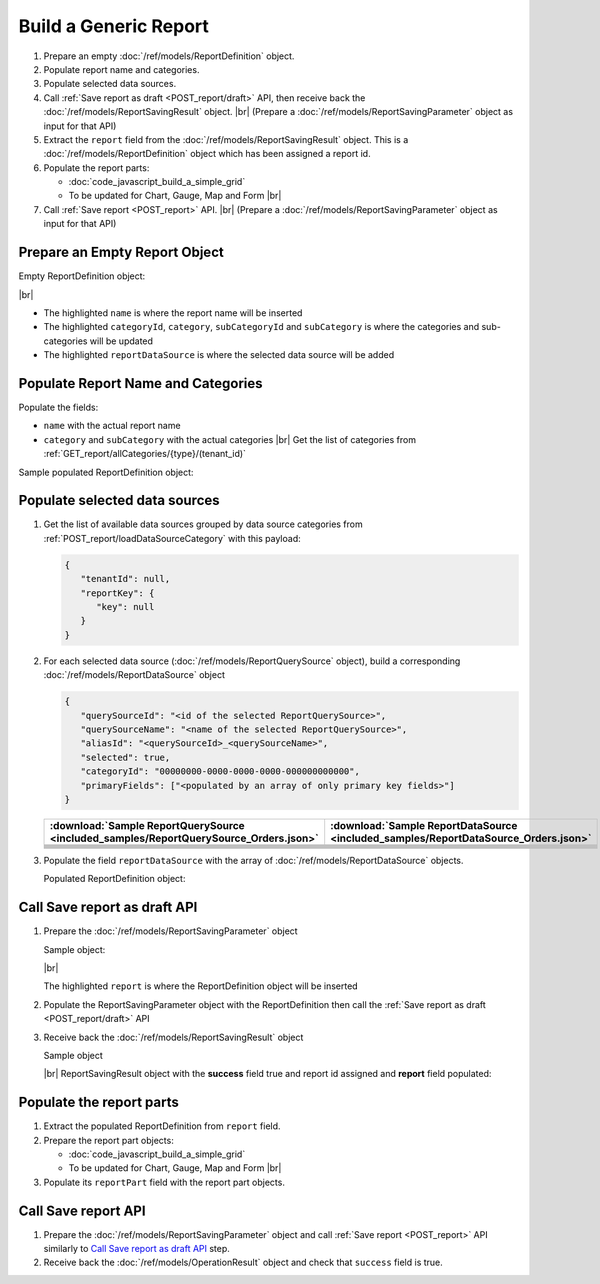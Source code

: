 =========================================================
Build a Generic Report
=========================================================

#. Prepare an empty :doc:`/ref/models/ReportDefinition` object.
#. Populate report name and categories.
#. Populate selected data sources.
#. Call :ref:`Save report as draft <POST_report/draft>` API, then receive back the :doc:`/ref/models/ReportSavingResult` object. |br|
   (Prepare a :doc:`/ref/models/ReportSavingParameter` object as input for that API)
#. Extract the ``report`` field from the :doc:`/ref/models/ReportSavingResult` object. This is a :doc:`/ref/models/ReportDefinition` object which has been assigned a report id.
#. Populate the report parts:

   *  :doc:`code_javascript_build_a_simple_grid`
   *  To be updated for Chart, Gauge, Map and Form |br|

#. Call :ref:`Save report <POST_report>` API. |br|
   (Prepare a :doc:`/ref/models/ReportSavingParameter` object as input for that API)

Prepare an Empty Report Object
------------------------------

.. container:: toggle

   .. container:: header

      Empty ReportDefinition object:

   |br|
   
   *  The highlighted ``name``  is where the report name will be inserted
   *  The highlighted ``categoryId``, ``category``, ``subCategoryId`` and ``subCategory``  is where the categories and sub-categories will be updated
   *  The highlighted ``reportDataSource``  is where the selected data source will be added

   .. code-block:: json
      :linenos:
      :emphasize-lines: 2,8-21,22

      {
         "name": "",
         "type": 0,
         "previewRecord": 10,
         "advancedMode": true,
         "allowNulls": false,
         "isDistinct": false,
         "categoryId": null,
         "category": {
            "id": null,
            "name": "",
            "type": 0,
            "tenantId": null
         },
         "subCategory": {
            "id": null,
            "name": "",
            "type": 0,
            "tenantId": null
         },
         "subCategoryId": null,
         "reportDataSource": [],
         "reportRelationship": [],
         "reportFilter": {
            "logic": "",
            "visible": true,
            "filterFields": [],
            "id": null,
            "reportId": null
         },
         "reportPart": [],
         "header": null,
         "footer": null,
         "titleDescription": null,
         "version": 0,
         "schedules": [],
         "ownerId": "",
         "accesses": [],
         "exportFormatSetting": null,
         "createdById": null,
         "dynamicQuerySourceFields": [],
         "snapToGrid": false,
         "excludedRelationships": null
      }

Populate Report Name and Categories
------------------------------------

Populate the fields:

*  ``name`` with the actual report name
*  ``category`` and ``subCategory`` with the actual categories |br|
   Get the list of categories from :ref:`GET_report/allCategories/{type}/(tenant_id)`


.. container:: toggle

   .. container:: header

      Sample populated ReportDefinition object:

   .. code-block:: json
      :emphasize-lines: 2,8-14
      :linenos:

      {
         "name": "Example Report Name",
         "type": 0,
         "previewRecord": 10,
         "advancedMode": true,
         "allowNulls": false,
         "isDistinct": false,
         "categoryId": "0ecf1821-dc37-43dd-8b4c-654961b37038",
         "category": {
            "id": "0ecf1821-dc37-43dd-8b4c-654961b37038",
            "name": "TestCategory",
            "type": 0,
            "tenantId": null
         },
         "subCategory": {
            "id": null,
            "name": "",
            "type": 0,
            "tenantId": null
         },
         "subCategoryId": null,
         "reportDataSource": [],
         "reportRelationship": [],
         "reportFilter": {
            "logic": "",
            "visible": true,
            "filterFields": [],
            "id": null,
            "reportId": null
         },
         "reportPart": [],
         "header": null,
         "footer": null,
         "titleDescription": null,
         "version": 0,
         "schedules": [],
         "ownerId": "",
         "accesses": [],
         "exportFormatSetting": null,
         "createdById": null,
         "dynamicQuerySourceFields": [],
         "snapToGrid": false,
         "excludedRelationships": null
      }

Populate selected data sources
------------------------------

#. Get the list of available data sources grouped by data source categories from :ref:`POST_report/loadDataSourceCategory` with this payload:

   .. code-block:: json

      {
         "tenantId": null,
         "reportKey": {
            "key": null
         }
      }

#. For each selected data source (:doc:`/ref/models/ReportQuerySource` object), build a corresponding :doc:`/ref/models/ReportDataSource` object

   .. code-block:: json

      {
         "querySourceId": "<id of the selected ReportQuerySource>",
         "querySourceName": "<name of the selected ReportQuerySource>",
         "aliasId": "<querySourceId>_<querySourceName>",
         "selected": true,
         "categoryId": "00000000-0000-0000-0000-000000000000",
         "primaryFields": ["<populated by an array of only primary key fields>"]
      }

   .. list-table::
      :header-rows: 1

      * - :download:`Sample ReportQuerySource <included_samples/ReportQuerySource_Orders.json>`
        - :download:`Sample ReportDataSource  <included_samples/ReportDataSource_Orders.json>`
      * - .. literalinclude:: included_samples/ReportQuerySource_Orders.json
             :lines: 1-3
        - .. literalinclude:: included_samples/ReportDataSource_Orders.json
              :lines: 1-4
      * - .. literalinclude:: included_samples/ReportQuerySource_Orders.json
             :lines: 6
        - .. literalinclude:: included_samples/ReportDataSource_Orders.json
              :lines: 5
      * -
        - .. literalinclude:: included_samples/ReportDataSource_Orders.json
              :lines: 6
      * - .. literalinclude:: included_samples/ReportQuerySource_Orders.json
             :lines: 12
        - .. literalinclude:: included_samples/ReportDataSource_Orders.json
              :lines: 7
      * - .. literalinclude:: included_samples/ReportQuerySource_Orders.json
             :lines: 197-242
        - .. literalinclude:: included_samples/ReportDataSource_Orders.json
              :lines: 8-53
      * - .. literalinclude:: included_samples/ReportQuerySource_Orders.json
             :lines: 657-
        - .. literalinclude:: included_samples/ReportDataSource_Orders.json
              :lines: 54-

#. Populate the field ``reportDataSource`` with the array of :doc:`/ref/models/ReportDataSource` objects. 

   .. container:: toggle

      .. container:: header

          Populated ReportDefinition object:

      .. code-block:: json
         :linenos:
         :emphasize-lines: 22-78

         {
            "name": "Example Report Name",
            "type": 0,
            "previewRecord": 10,
            "advancedMode": true,
            "allowNulls": false,
            "isDistinct": false,
            "categoryId": "0ecf1821-dc37-43dd-8b4c-654961b37038",
            "category": {
               "id": "0ecf1821-dc37-43dd-8b4c-654961b37038",
               "name": "TestCategory",
               "type": 0,
               "tenantId": null
            },
            "subCategory": {
               "id": null,
               "name": "",
               "type": 0,
               "tenantId": null
            },
            "subCategoryId": null,
            "reportDataSource": [
               {
                  "querySourceId": "af773c7b-878e-461b-9345-27ee6592db1a",
                  "querySourceName": "Orders",
                  "aliasId": "af773c7b-878e-461b-9345-27ee6592db1a_Orders",
                  "selected": true,
                  "categoryId": "00000000-0000-0000-0000-000000000000",
                  "primaryFields": [
                     {
                        "name": "OrderID",
                        "alias": "",
                        "dataType": "int",
                        "izendaDataType": "Numeric",
                        "allowDistinct": false,
                        "visible": true,
                        "filterable": true,
                        "querySourceId": "00000000-0000-0000-0000-000000000000",
                        "parentId": null,
                        "expressionFields": [],
                        "filteredValue": "",
                        "type": 0,
                        "groupPosition": 0,
                        "position": 0,
                        "extendedProperties": "{\"PrimaryKey\":true}",
                        "physicalChange": 0,
                        "approval": 0,
                        "existed": false,
                        "matchedTenant": false,
                        "functionName": null,
                        "expression": null,
                        "fullName": null,
                        "calculatedTree": null,
                        "reportId": null,
                        "originalName": "OrderID",
                        "originalId": "00000000-0000-0000-0000-000000000000",
                        "isParameter": false,
                        "isCalculated": false,
                        "hasAggregatedFunction": false,
                        "querySource": null,
                        "querySourceName": null,
                        "categoryName": null,
                        "inaccessible": false,
                        "originalAlias": null,
                        "fullPath": null,
                        "id": "b648344c-526e-4984-bfc3-7be462b800fe",
                        "state": 0,
                        "deleted": false,
                        "inserted": true,
                        "version": null,
                        "created": null,
                        "createdBy": null,
                        "modified": "0001-01-01T00:00:00.0000000+07:00",
                        "modifiedBy": null
                     }
                  ]
               }
            ],
            "reportRelationship": [],
            "reportFilter": {
               "logic": "",
               "visible": true,
               "filterFields": [],
               "id": null,
               "reportId": null
            },
            "reportPart": [],
            "header": null,
            "footer": null,
            "titleDescription": null,
            "version": 0,
            "schedules": [],
            "ownerId": "",
            "accesses": [],
            "exportFormatSetting": null,
            "createdById": null,
            "dynamicQuerySourceFields": [],
            "snapToGrid": false,
            "excludedRelationships": null
         }

Call Save report as draft API
------------------------------

#. Prepare the :doc:`/ref/models/ReportSavingParameter` object

   .. container:: toggle

      .. container:: header

         Sample object:

      |br|
      
      The highlighted ``report``  is where the ReportDefinition object will be inserted

      .. code-block:: json
         :linenos:
         :emphasize-lines: 10

         {
            "reportKey": {
               "key": null,
               "modified": null,
               "tenantId": null
            },
            "section": 0,
            "saveAs": false,
            "ignoreCheckChange": false,
            "report": {},
            "expandedLevel": 0
         }

#. Populate the ReportSavingParameter object with the ReportDefinition then call the :ref:`Save report as draft <POST_report/draft>` API
#. Receive back the :doc:`/ref/models/ReportSavingResult` object

   .. container:: toggle

      .. container:: header

         Sample object

      |br|
      ReportSavingResult object with the **success** field true and report id assigned and **report** field populated:

      .. code-block:: json
         :linenos:
         :emphasize-lines: 3,185

         {
           "reportKey": {
             "key": "90ab0d69-be94-4fb0-965f-b398c7af2ba6",
             "tenantId": null
           },
           "report": {
             "inaccessible": false,
             "category": {
               "name": "TestCategory",
               "type": 0,
               "parentId": null,
               "tenantId": null,
               "canDelete": false,
               "editable": false,
               "savable": false,
               "subCategories": [],
               "checked": false,
               "reports": null,
               "dashboards": null,
               "id": "0ecf1821-dc37-43dd-8b4c-654961b37038",
               "state": 0,
               "deleted": false,
               "inserted": true,
               "version": null,
               "created": null,
               "createdBy": "John Doe",
               "modified": null,
               "modifiedBy": null
             },
             "subCategory": {
               "name": "",
               "type": 0,
               "parentId": null,
               "tenantId": null,
               "canDelete": false,
               "editable": false,
               "savable": false,
               "subCategories": [],
               "checked": false,
               "reports": null,
               "dashboards": null,
               "id": null,
               "state": 0,
               "deleted": false,
               "inserted": true,
               "version": null,
               "created": null,
               "createdBy": "John Doe",
               "modified": null,
               "modifiedBy": null
             },
             "reportRelationship": [],
             "reportPart": [],
             "reportFilter": {
               "filterFields": [],
               "logic": "",
               "visible": true,
               "reportId": "90ab0d69-be94-4fb0-965f-b398c7af2ba6",
               "id": "bc13be15-de1d-4931-af5b-ba30617eded3",
               "state": 0,
               "deleted": false,
               "inserted": true,
               "version": null,
               "created": null,
               "createdBy": "John Doe",
               "modified": null,
               "modifiedBy": null
             },
             "calculatedFields": [],
             "accesses": [],
             "schedules": [],
             "dynamicQuerySourceFields": [],
             "name": "Example Report Name",
             "reportDataSource": [
               {
                 "reportId": "90ab0d69-be94-4fb0-965f-b398c7af2ba6",
                 "querySourceId": "af773c7b-878e-461b-9345-27ee6592db1a",
                 "querySourceCategoryId": null,
                 "connectionId": null,
                 "selected": true,
                 "id": "c49cf4b8-10ad-44d4-a467-ced932b08739",
                 "state": 1,
                 "deleted": false,
                 "inserted": false,
                 "version": null,
                 "created": null,
                 "createdBy": "John Doe",
                 "modified": null,
                 "modifiedBy": null
               }
             ],
             "type": 0,
             "previewRecord": 10,
             "advancedMode": true,
             "allowNulls": false,
             "isDistinct": false,
             "categoryId": "0ecf1821-dc37-43dd-8b4c-654961b37038",
             "categoryName": null,
             "subCategoryId": null,
             "subCategoryName": null,
             "tenantId": null,
             "tenantName": null,
             "description": null,
             "title": null,
             "lastViewed": null,
             "owner": "John Doe",
             "ownerId": "9fc0f5c2-decf-4d65-9344-c59a1704ea0c",
             "excludedRelationships": null,
             "numberOfView": 0,
             "renderingTime": 0,
             "createdById": "9fc0f5c2-decf-4d65-9344-c59a1704ea0c",
             "modifiedById": "9fc0f5c2-decf-4d65-9344-c59a1704ea0c",
             "snapToGrid": false,
             "usingFields": null,
             "hasDeletedObjects": false,
             "header": null,
             "footer": null,
             "titleDescription": null,
             "sourceId": null,
             "checked": false,
             "copyDashboard": false,
             "exportFormatSetting": {
               "orientation": 0,
               "margins": 0,
               "centerOnPage": {
                 "horizontally": false,
                 "vertically": false
               },
               "pageBreakAfterReportPart": false,
               "marginSettings": [
                 {
                   "type": 0,
                   "topValue": 0.75,
                   "bottomValue": 0.75,
                   "leftValue": 0.7,
                   "rightValue": 0.7,
                   "headerValue": 0.3,
                   "footerValue": 0.3
                 },
                 {
                   "type": 1,
                   "topValue": 0.75,
                   "bottomValue": 0.75,
                   "leftValue": 0.25,
                   "rightValue": 0.25,
                   "headerValue": 0.3,
                   "footerValue": 0.3
                 },
                 {
                   "type": 2,
                   "topValue": 1,
                   "bottomValue": 1,
                   "leftValue": 1,
                   "rightValue": 1,
                   "headerValue": 0.5,
                   "footerValue": 0.5
                 },
                 {
                   "type": 3,
                   "topValue": 0.75,
                   "bottomValue": 0.75,
                   "leftValue": 0.7,
                   "rightValue": 0.7,
                   "headerValue": 0.3,
                   "footerValue": 0.3
                 }
               ]
             },
             "deletable": false,
             "editable": false,
             "movable": false,
             "copyable": false,
             "accessPriority": 0,
             "active": false,
             "id": "90ab0d69-be94-4fb0-965f-b398c7af2ba6",
             "state": 1,
             "deleted": false,
             "inserted": false,
             "version": 0,
             "created": null,
             "createdBy": "John Doe",
             "modified": null,
             "modifiedBy": "John Doe"
           },
           "success": true,
           "messages": null,
           "data": null
         }

Populate the report parts
-------------------------------------

#. Extract the populated ReportDefinition from ``report`` field.
#. Prepare the report part objects:

   *  :doc:`code_javascript_build_a_simple_grid`
   *  To be updated for Chart, Gauge, Map and Form |br|
#. Populate its ``reportPart`` field with the report part objects.

Call Save report API
------------------------------

#. Prepare the :doc:`/ref/models/ReportSavingParameter` object and call :ref:`Save report <POST_report>` API similarly to `Call Save report as draft API`_ step.
#. Receive back the :doc:`/ref/models/OperationResult` object and check that ``success`` field is true.
